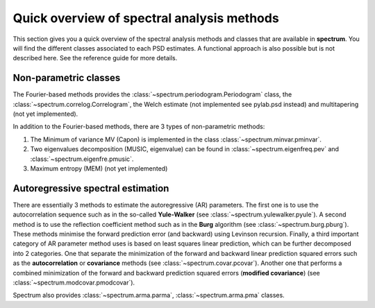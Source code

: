 
Quick overview of spectral analysis methods
###############################################

This section gives you a quick overview of the spectral analysis methods and classes that are available in **spectrum**. You will find the different classes associated to each PSD estimates. A functional approach is also possible but is not described here. See the reference guide for more details.


Non-parametric classes
=========================

The Fourier-based methods provides the :class:`~spectrum.periodogram.Periodogram` class, the :class:`~spectrum.correlog.Correlogram`, the Welch estimate (not implemented see pylab.psd instead) and multitapering (not yet implemented).

In addition to the Fourier-based methods, there are 3 types of non-parametric methods:

#. The Minimum of variance MV (Capon) is implemented in the class :class:`~spectrum.minvar.pminvar`.
#. Two eigenvalues decomposition (MUSIC, eigenvalue) can be found in :class:`~spectrum.eigenfreq.pev` and :class:`~spectrum.eigenfre.pmusic`.
#. Maximum entropy (MEM) (not yet implemented)

Autoregressive spectral estimation
========================================

There are essentially 3 methods to estimate the autoregressive (AR) parameters.
The first one is to use the autocorrelation sequence such as in the so-called 
**Yule-Walker** (see :class:`~spectrum.yulewalker.pyule`). A second method is to use the reflection coefficient method such as in the **Burg** algorithm (see :class:`~spectrum.burg.pburg`). These methods minimise the forward prediction error (and backward) using Levinson recursion. Finally, a third important category of AR 
parameter method uses is based on least squares linear prediction, which can be further decomposed into 2 categories. One that separate the minimization of the 
forward and backward linear prediction squared errors such as the 
**autocorrelation** or **covariance** methods (see :class:`~spectrum.covar.pcovar`). Another one that performs a 
combined minimization of the forward and backward prediction squared errors 
(**modified covariance**) (see :class:`~spectrum.modcovar.pmodcovar`). 

Spectrum also provides :class:`~spectrum.arma.parma`, :class:`~spectrum.arma.pma` classes.

